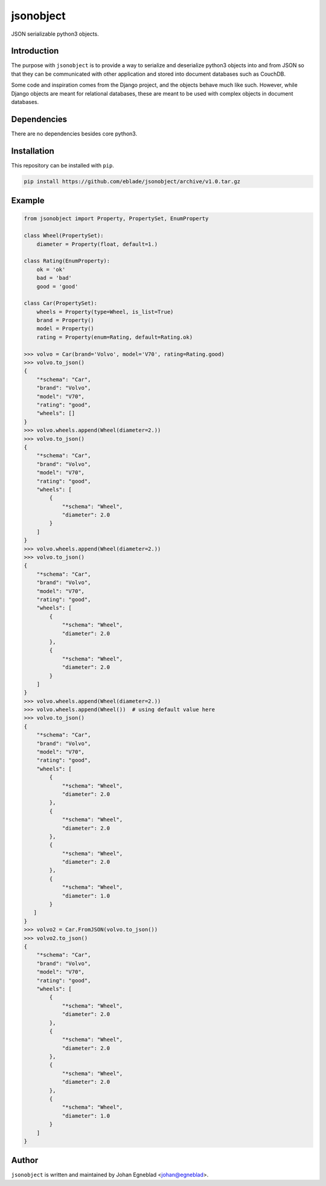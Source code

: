 jsonobject
==========

JSON serializable python3 objects.

Introduction
------------

The purpose with ``jsonobject`` is to provide a way to serialize and
deserialize python3 objects into and from JSON so that they can be communicated
with other application and stored into document databases such as CouchDB.

Some code and inspiration comes from the Django project, and the objects behave
much like such. However, while Django objects are meant for relational databases,
these are meant to be used with complex objects in document databases.

Dependencies
------------

There are no dependencies besides core python3.

Installation
------------

This repository can be installed with ``pip``.

.. code-block:: bash

    pip install https://github.com/eblade/jsonobject/archive/v1.0.tar.gz

Example
-------

.. code-block:: python

    from jsonobject import Property, PropertySet, EnumProperty

    class Wheel(PropertySet):
        diameter = Property(float, default=1.)

    class Rating(EnumProperty):
        ok = 'ok'
        bad = 'bad'
        good = 'good'

    class Car(PropertySet):
        wheels = Property(type=Wheel, is_list=True)
        brand = Property()
        model = Property()
        rating = Property(enum=Rating, default=Rating.ok)

    >>> volvo = Car(brand='Volvo', model='V70', rating=Rating.good)
    >>> volvo.to_json()
    {
        "*schema": "Car",
        "brand": "Volvo",
        "model": "V70",
        "rating": "good",
        "wheels": []
    }
    >>> volvo.wheels.append(Wheel(diameter=2.))
    >>> volvo.to_json()
    {  
        "*schema": "Car",
        "brand": "Volvo",
        "model": "V70",
        "rating": "good",
        "wheels": [
            {
                "*schema": "Wheel",
                "diameter": 2.0
            }
        ]
    }
    >>> volvo.wheels.append(Wheel(diameter=2.))
    >>> volvo.to_json()
    {
        "*schema": "Car",
        "brand": "Volvo",
        "model": "V70",
        "rating": "good",
        "wheels": [
            {
                "*schema": "Wheel",
                "diameter": 2.0
            },
            {
                "*schema": "Wheel",
                "diameter": 2.0
            }
        ]
    }
    >>> volvo.wheels.append(Wheel(diameter=2.))
    >>> volvo.wheels.append(Wheel())  # using default value here
    >>> volvo.to_json()
    {
        "*schema": "Car",
        "brand": "Volvo",
        "model": "V70",
        "rating": "good",
        "wheels": [
            {
                "*schema": "Wheel",
                "diameter": 2.0
            },
            {
                "*schema": "Wheel",
                "diameter": 2.0
            },
            {
                "*schema": "Wheel",
                "diameter": 2.0
            },
            {
                "*schema": "Wheel",
                "diameter": 1.0
            }
       ]
    }
    >>> volvo2 = Car.FromJSON(volvo.to_json())
    >>> volvo2.to_json()
    {
        "*schema": "Car",
        "brand": "Volvo",
        "model": "V70",
        "rating": "good",
        "wheels": [
            {
                "*schema": "Wheel",
                "diameter": 2.0
            },
            {
                "*schema": "Wheel",
                "diameter": 2.0
            },
            {
                "*schema": "Wheel",
                "diameter": 2.0
            },
            {
                "*schema": "Wheel",
                "diameter": 1.0
            }
        ]
    }

Author
------

``jsonobject`` is written and maintained by Johan Egneblad <johan@egneblad>. 
